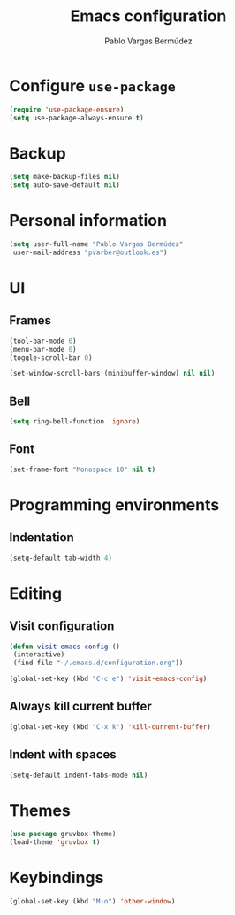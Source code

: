 #+TITLE: Emacs configuration
#+AUTHOR: Pablo Vargas Bermúdez
#+OPTIONS: toc:nil num:nil

* Configure =use-package=
#+BEGIN_SRC emacs-lisp
(require 'use-package-ensure)
(setq use-package-always-ensure t)
#+END_SRC

* Backup

#+BEGIN_SRC emacs-lisp
(setq make-backup-files nil)
(setq auto-save-default nil)
#+END_SRC

* Personal information

#+BEGIN_SRC emacs-lisp
(setq user-full-name "Pablo Vargas Bermúdez"
 user-mail-address "pvarber@outlook.es")
#+END_SRC

* UI

** Frames

#+BEGIN_SRC emacs-lisp
(tool-bar-mode 0)
(menu-bar-mode 0)
(toggle-scroll-bar 0)

(set-window-scroll-bars (minibuffer-window) nil nil)
#+END_SRC

** Bell

#+BEGIN_SRC emacs-lisp
(setq ring-bell-function 'ignore)
#+END_SRC

** Font

#+BEGIN_SRC emacs-lisp
(set-frame-font "Monospace 10" nil t)
#+END_SRC

* Programming environments

** Indentation

#+BEGIN_SRC emacs-lisp
(setq-default tab-width 4)
#+END_SRC

* Editing

** Visit configuration

#+BEGIN_SRC emacs-lisp
(defun visit-emacs-config ()
 (interactive)
 (find-file "~/.emacs.d/configuration.org"))

(global-set-key (kbd "C-c e") 'visit-emacs-config)
#+END_SRC

** Always kill current buffer

#+BEGIN_SRC emacs-lisp
(global-set-key (kbd "C-x k") 'kill-current-buffer)
#+END_SRC

** Indent with spaces

#+BEGIN_SRC emacs-lisp
(setq-default indent-tabs-mode nil)
#+END_SRC

* Themes

#+BEGIN_SRC emacs-lisp
(use-package gruvbox-theme)
(load-theme 'gruvbox t)
#+END_SRC

* Keybindings

#+BEGIN_SRC emacs-lisp
(global-set-key (kbd "M-o") 'other-window)
#+END_SRC
